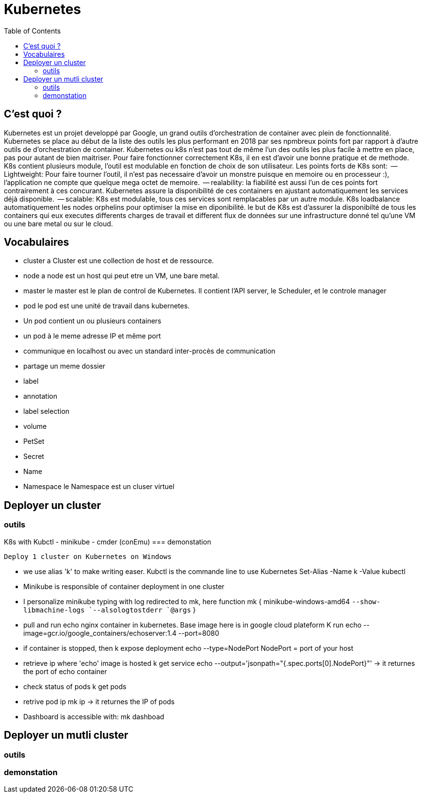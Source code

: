 :toc: auto
:toc-position: left
:toclevels: 3

= Kubernetes

== C'est quoi ?

Kubernetes est un projet developpé par Google, un grand outils d'orchestration de container avec plein de fonctionnalité. Kubernetes se place au début de la liste des outils les plus performant en 2018 par ses npmbreux points fort par rapport à d'autre outils de d'orchestration de container.
Kubernetes ou k8s n'est pas tout de même l'un des outils les plus facile à mettre en place, pas pour autant de bien maitriser. Pour faire fonctionner correctement K8s, il en est d'avoir une bonne pratique et de methode.
K8s contient plusieurs module, l'outil est modulable en fonction de choix de son utilisateur.
Les points forts de K8s sont:
	 -- Lightweight: Pour faire tourner l'outil, il n'est pas necessaire d'avoir un monstre puisque en memoire ou en processeur :), l'application ne compte que quelque mega octet de memoire.
	 -- realability: la fiabilité est aussi l'un de ces points fort contrairement à ces concurant. Kubernetes assure la disponibilité de ces containers en ajustant automatiquement les services déjà disponible.
	 -- scalable: K8s est modulable, tous ces services sont remplacables par un autre module. K8s loadbalance automatiquement les nodes orphelins pour optimiser la mise en diponibilité.
le but de K8s est d'assurer la disponibilté de tous les containers qui eux executes differents charges de travail et different flux de données sur une infrastructure donné tel qu'une VM ou une bare metal ou sur le cloud.

== Vocabulaires

 - cluster
 a Cluster est une collection de host et de ressource.
 - node
 a node est un host qui peut etre un VM, une bare metal.
 - master
 le master est le plan de control de Kubernetes. Il contient l'API server, le Scheduler, et le controle manager
 - pod
 le pod est une unité de travail dans kubernetes.
  -	Un pod contient un ou plusieurs containers
  -	un pod à le meme adresse IP et même port
  - communique en localhost ou avec un standard inter-procès de communication
  - partage un meme dossier
 - label

 - annotation
 - label selection
 - volume
 - PetSet
 - Secret
 - Name
 - Namespace
 le Namespace est un cluser virtuel

== Deployer un cluster
=== outils
K8s with Kubctl
-	minikube
-	cmder (conEmu)
=== demonstation


	Deploy 1 cluster on Kubernetes on Windows

- we use alias 'k' to make writing easer. Kubctl is the commande line to use Kubernetes
Set-Alias -Name k -Value kubectl

- Minikube is responsible of container deployment in one cluster
- I personalize minikube typing with log redirected  to mk, here
function mk { minikube-windows-amd64 `--show-libmachine-logs `--alsologtostderr `@args` }

- pull and run echo nginx container in kubernetes. Base image here is in google cloud plateform
K run echo --image=gcr.io/google_containers/echoserver:1.4 --port=8080

- if container is stopped, then
k expose deployment echo --type=NodePort
NodePort = port of your host

- retrieve ip where 'echo' image is hosted
k get service echo --output='jsonpath="{.spec.ports[0].NodePort}"'
-> it returnes the port of echo container

- check status of pods
k get pods

- retrive pod ip
mk ip
-> it returnes the IP of pods

- Dashboard is accessible with:
mk dashboad


== Deployer un mutli cluster
=== outils
=== demonstation
